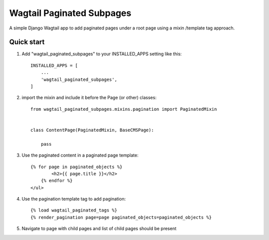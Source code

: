 ==========================
Wagtail Paginated Subpages
==========================

A simple Django Wagtail app to add paginated pages under a root page using
a mixin /template tag approach.

Quick start
-----------


1. Add "wagtail_paginated_subpages" to your INSTALLED_APPS setting like this::

    INSTALLED_APPS = [
        ...
        'wagtail_paginated_subpages',
    ]

2. import the mixin and include it before the Page (or other) classes::

    from wagtail_paginated_subpages.mixins.pagination import PaginatedMixin


    class ContentPage(PaginatedMixin, BaseCMSPage):

        pass

3. Use the paginated content in a paginated page template::

    {% for page in paginated_objects %}
            <h2>{{ page.title }}</h2>
        {% endfor %}
    </ul>

4. Use the pagination template tag to add pagination::

    {% load wagtail_paginated_tags %}
    {% render_pagination page=page paginated_objects=paginated_objects %}

5. Navigate to page with child pages and list of child pages should be present
